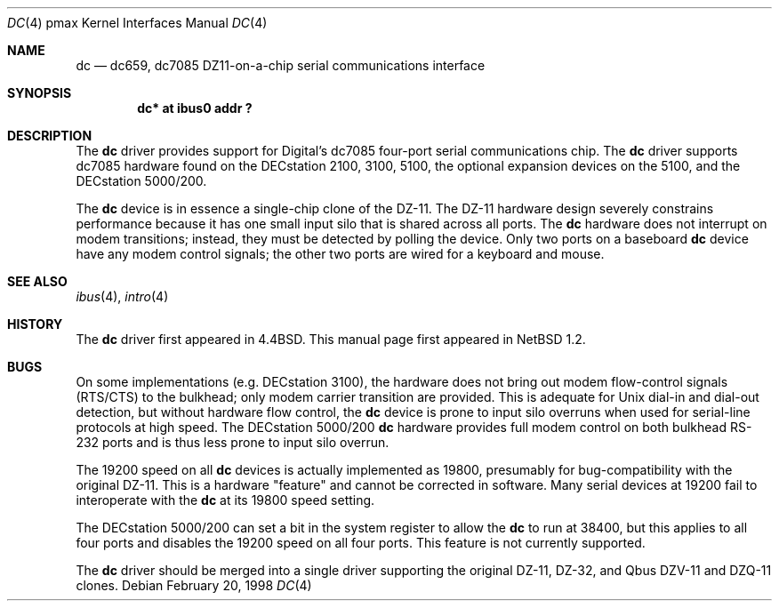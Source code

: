 .\"
.\" Copyright (c) 1996 Jonathan Stone.
.\" All rights reserved.
.\"
.\" Redistribution and use in source and binary forms, with or without
.\" modification, are permitted provided that the following conditions
.\" are met:
.\" 1. Redistributions of source code must retain the above copyright
.\"    notice, this list of conditions and the following disclaimer.
.\" 2. Redistributions in binary form must reproduce the above copyright
.\"    notice, this list of conditions and the following disclaimer in the
.\"    documentation and/or other materials provided with the distribution.
.\" 3. All advertising materials mentioning features or use of this software
.\"    must display the following acknowledgement:
.\"      This product includes software developed by Jonathan Stone.
.\" 4. The name of the author may not be used to endorse or promote products
.\"    derived from this software without specific prior written permission
.\"
.\" THIS SOFTWARE IS PROVIDED BY THE AUTHOR ``AS IS'' AND ANY EXPRESS OR
.\" IMPLIED WARRANTIES, INCLUDING, BUT NOT LIMITED TO, THE IMPLIED WARRANTIES
.\" OF MERCHANTABILITY AND FITNESS FOR A PARTICULAR PURPOSE ARE DISCLAIMED.
.\" IN NO EVENT SHALL THE AUTHOR BE LIABLE FOR ANY DIRECT, INDIRECT,
.\" INCIDENTAL, SPECIAL, EXEMPLARY, OR CONSEQUENTIAL DAMAGES (INCLUDING, BUT
.\" NOT LIMITED TO, PROCUREMENT OF SUBSTITUTE GOODS OR SERVICES; LOSS OF USE,
.\" DATA, OR PROFITS; OR BUSINESS INTERRUPTION) HOWEVER CAUSED AND ON ANY
.\" THEORY OF LIABILITY, WHETHER IN CONTRACT, STRICT LIABILITY, OR TORT
.\" (INCLUDING NEGLIGENCE OR OTHERWISE) ARISING IN ANY WAY OUT OF THE USE OF
.\" THIS SOFTWARE, EVEN IF ADVISED OF THE POSSIBILITY OF SUCH DAMAGE.
.\"
.\"	$NetBSD: dc.4,v 1.12 2003/05/06 19:05:35 wiz Exp $
.\"
.Dd February 20, 1998
.Dt DC 4 pmax
.Os
.Sh NAME
.Nm dc
.Nd dc659, dc7085 DZ11-on-a-chip serial communications interface
.Sh SYNOPSIS
.Cd "dc* at ibus0 addr ?"
.Sh DESCRIPTION
The
.Nm
driver provides support for Digital's dc7085 four-port serial
communications chip.
The
.Nm dc
driver supports dc7085 hardware found on the DECstation 2100, 3100,
5100, the optional expansion devices on the 5100, and the DECstation
5000/200.
.Pp
The
.Nm
device is in essence a single-chip clone of the DZ-11.
The DZ-11 hardware design severely constrains performance because
it has one small input silo that is shared across all ports.
The
.Nm dc
hardware does not interrupt on modem transitions; instead,
they must be detected by polling the device.
Only two ports on a baseboard
.Nm dc
device have any modem control signals;
the other two ports are wired for a keyboard and mouse.
.Sh SEE ALSO
.Xr ibus 4 ,
.Xr intro 4
.Sh HISTORY
The
.Nm
driver
first appeared in
.Bx 4.4 .
This manual page first appeared in
.Nx 1.2 .
.Sh BUGS
On some implementations (e.g. DECstation 3100), the hardware does not
bring out modem flow-control signals (RTS/CTS) to the bulkhead;
only modem carrier transition are provided.
This is adequate for
.Ux
dial-in and dial-out detection, but without hardware flow control, the
.Nm
device is prone to input silo overruns when used for serial-line
protocols at high speed.
The DECstation 5000/200
.Nm
hardware provides full modem control on both bulkhead RS-232 ports
and is thus less prone to input silo overrun.
.Pp
The 19200 speed on all
.Nm
devices is actually implemented as 19800,
presumably for bug-compatibility with the original DZ-11.
This is a hardware "feature" and cannot be corrected in software.
Many serial devices at 19200 fail to interoperate with the
.Nm
at its 19800 speed setting.
.Pp
The DECstation 5000/200 can set a bit in the system register to allow the
.Nm
to run at 38400, but this applies to all four ports and disables
the 19200 speed on all four ports.
This feature is not currently supported.
.Pp
The
.Nm
driver should be merged into a single driver supporting the original
DZ-11, DZ-32, and Qbus DZV-11 and DZQ-11 clones.
